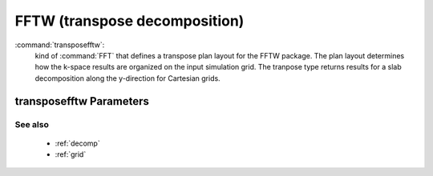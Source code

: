 .. _transposefftw:

FFTW (transpose decomposition)
------------------------------

:command:`transposefftw`:
    kind of :command:`FFT` that defines a transpose plan layout for the FFTW
    package. The plan layout determines how the k-space results are organized
    on the input simulation grid. The tranpose type returns results for a slab
    decomposition along the y-direction for Cartesian grids.

    
transposefftw Parameters
^^^^^^^^^^^^^^^^^^^^^^^^^^^^^^^^^^^^^

See also
~~~~~~~~~~

    - :ref:`decomp`
    - :ref:`grid`
